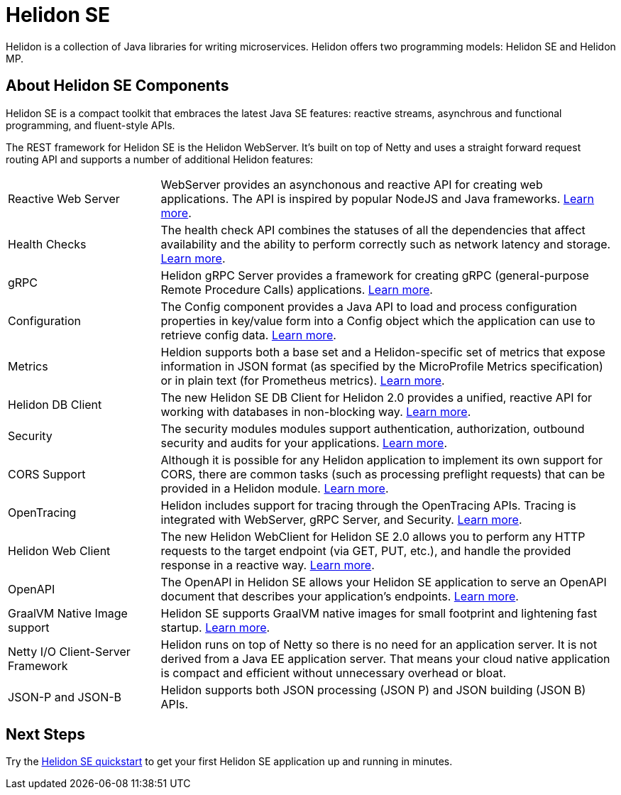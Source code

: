 ///////////////////////////////////////////////////////////////////////////////

    Copyright (c) 2019, 2020 Oracle and/or its affiliates.

    Licensed under the Apache License, Version 2.0 (the "License");
    you may not use this file except in compliance with the License.
    You may obtain a copy of the License at

        http://www.apache.org/licenses/LICENSE-2.0

    Unless required by applicable law or agreed to in writing, software
    distributed under the License is distributed on an "AS IS" BASIS,
    WITHOUT WARRANTIES OR CONDITIONS OF ANY KIND, either express or implied.
    See the License for the specific language governing permissions and
    limitations under the License.

///////////////////////////////////////////////////////////////////////////////

= Helidon SE
:description: Helidon SE Introduction
:keywords: helidon, java, microservices, microprofile
:pagename: about-helidon-SE
:description: Helidon SE introduction
:keywords: helidon, java, SE, microservices, Netty
:h1Prefix: SE

Helidon is a collection of Java libraries for writing microservices. Helidon
offers two programming models: Helidon SE and Helidon MP.

== About Helidon SE Components

Helidon SE is a compact toolkit that embraces the latest Java SE features:
reactive streams, asynchrous and functional programming, and fluent-style
APIs.

The REST framework for Helidon SE is the Helidon WebServer. It's built on top
of Netty and uses a straight forward request routing API and supports a
number of additional Helidon features:

[cols="2,6"]
|=======
| Reactive Web Server 
|  WebServer provides an asynchonous and reactive API for creating web applications. The API is inspired by popular NodeJS and Java frameworks.
<<se/webserver/01_introduction.adoc, Learn more>>.

| Health Checks 
|  The health check API combines the statuses of all the dependencies that affect availability and the ability to perform correctly such as network latency and storage. <<se/health/01_health.adoc, Learn more>>.

| gRPC 
|  Helidon gRPC Server provides a framework for creating gRPC (general-purpose Remote Procedure Calls) applications.
<<se/grpc/01_introduction.adoc, Learn more>>.

|Configuration  
| The Config component provides a Java API to load and process configuration properties in key/value form into a Config object which the application can use to retrieve config data.
<<se/config/introduction.adoc, Learn more>>. 

| Metrics 
|  Heldion supports both a base set and a Helidon-specific set of metrics that expose information in JSON format (as specified by the MicroProfile Metrics specification) or in plain text (for Prometheus metrics). 
<<se/metrics/01_metrics.adoc, Learn more>>.

| Helidon DB Client 
|  The new Helidon SE DB Client for Helidon 2.0 provides a unified, reactive API for working with databases in non-blocking way. 
<<se/dbclient/01_introduction.adoc, Learn more>>.

| Security 
|  The security modules modules support authentication, authorization, outbound security and audits for your applications.
<<se/security/01_introduction.adoc, Learn more>>.

|  CORS Support
|  Although it is possible for any Helidon application to implement its own support for CORS, there are common tasks (such as processing preflight requests) that can be provided in a Helidon module. <<se/cors/01_introduction.adoc, Learn more>>. 

| OpenTracing 
|  Helidon includes support for tracing through the OpenTracing APIs. Tracing is integrated with WebServer, gRPC Server, and Security.
<<se/tracing/01_tracing.adoc, Learn more>>.

| Helidon Web Client 
|  The new Helidon WebClient for Helidon SE 2.0 allows you to perform any HTTP requests to the target endpoint (via GET, PUT, etc.), and handle the provided response in a reactive way.
<<se/webclient/01_introduction.adoc, Learn more>>.

|OpenAPI  
|  The OpenAPI in Helidon SE allows your Helidon SE application to serve an OpenAPI document that describes your application’s endpoints.
<<se/openapi/01_openapi.adoc, Learn more>>.

| GraalVM Native Image support 
|  Helidon SE supports GraalVM native images for small footprint and lightening fast startup. <<se/guides/36_graalnative.adoc,Learn more>>.

| Netty I/O Client-Server Framework 
|  Helidon runs on top of Netty so there is no need for an application server. It is not derived from a Java EE application server. That means your cloud native application is compact and efficient without unnecessary overhead or bloat.

|JSON-P and JSON-B  
|  Helidon supports both JSON processing (JSON P) and JSON building (JSON B) APIs.
|=======

== Next Steps

Try the <<se/guides/02_quickstart.adoc,Helidon SE quickstart>> to get your
first Helidon SE application up and running in minutes.
